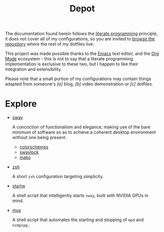 #+TITLE: Depot
#+DESCRIPTION: grtcdr's documentation of his personal computing environment.

The documentation found herein follows the [[https://en.wikipedia.org/wiki/Literate_programming][literate programming]]
principle, it /does not/ cover all of my configurations, so you are
invited to [[https://git.sr.ht/~grtcdr/dotfiles][browse the repository]] where the rest of my dotfiles live.

This project was made possible thanks to the [[https://www.gnu.org/software/emacs/][Emacs]] text editor, and
the [[https://orgmode.org/][Org Mode]] ecosystem - this is not to say that a literate
programming implementation is exclusive to these two, but I happen to
like their integration and extensibility.

Please note that a small portion of my configurations may contain
things adapted from someone's /[a]/ blog, /[b]/ video demonstration
or /[c]/ dotfiles.

* Explore

- [[file:dotfiles/sway/sway.org][sway]]

  A concoction of functionalism and elegance, making use of the bare
  minimum of software so as to achieve a coherent desktop environment
  without one being present.

  - [[file:dotfiles/sway/colorschemes.org][colorschemes]]
  - [[file:dotfiles/swaylock/swaylock.org][swaylock]]
  - [[file:dotfiles/mako/mako.org][mako]]

- [[file:dotfiles/zsh/zsh.org][zsh]]

  A short =zsh= configuration targeting simplicity.

- [[file:dotfiles/sh/startw.org][startw]]

  A shell script that intelligently starts =sway=, built with NVIDIA
  GPUs in mind.

- [[file:dotfiles/sh/mus.org][mus]]

  A shell script that automates the starting and stopping of =mpd= and
  =ncmpcpp=.
